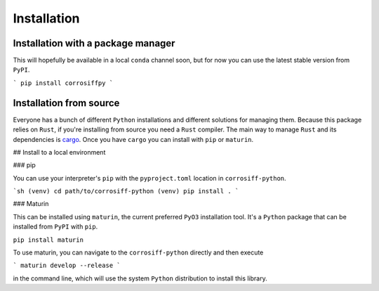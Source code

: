 Installation
=============

Installation with a package manager
----------------------------------

This will hopefully be available in a local
``conda`` channel soon, but for now you can use
the latest stable version from ``PyPI``.

```
pip install corrosiffpy
```

Installation from source
--------------------------

Everyone has a bunch of different ``Python``
installations and different solutions for
managing them. Because this package relies on
``Rust``, if you're installing from source
you need a ``Rust`` compiler. The main way to manage
``Rust`` and its dependencies is `cargo <https://doc.rust-lang.org/cargo/getting-started/installation.html>`_.
Once you have ``cargo`` you can install with ``pip`` or
``maturin``.

## Install to a local environment

### pip

You can use your interpreter's ``pip`` with
the ``pyproject.toml`` location in ``corrosiff-python``.

```sh
(venv) cd path/to/corrosiff-python
(venv) pip install .
```

### Maturin

This can be installed using ``maturin``, the
current preferred ``PyO3`` installation tool. It's
a ``Python`` package that can be installed from ``PyPI``
with ``pip``.

``pip install maturin``

To use maturin, you can navigate to the ``corrosiff-python``
directly and then execute

```
maturin develop --release
```

in the command line, which will use the system ``Python``
distribution to install this library.
